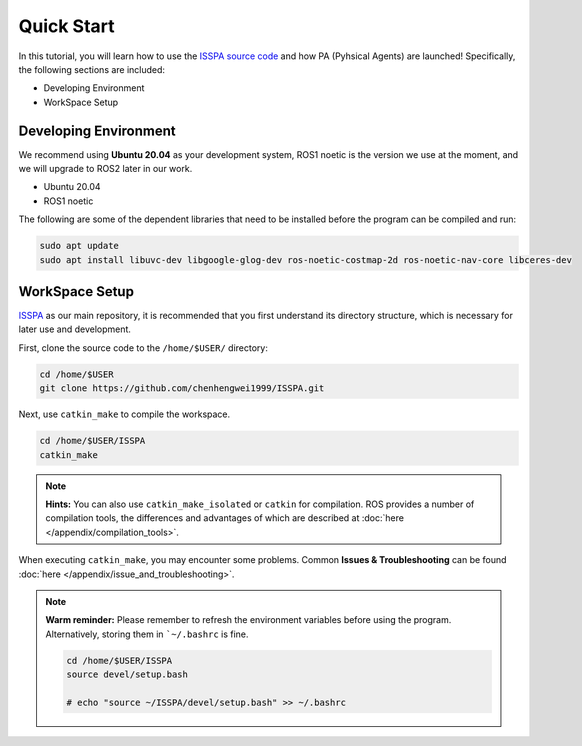 **Quick Start**
======================

In this tutorial, you will learn how to use the `ISSPA source code <https://github.com/chenhengwei1999/ISSPA>`_
and how PA (Pyhsical Agents) are launched! Specifically, the following sections are included:

- Developing Environment

- WorkSpace Setup


Developing Environment
----------------------

We recommend using **Ubuntu 20.04** as your development system, ROS1 noetic is the version we use at the moment, 
and we will upgrade to ROS2 later in our work.

- Ubuntu 20.04

- ROS1 noetic

The following are some of the dependent libraries that need to be installed before the program can be compiled and run:

.. code-block:: bash

    sudo apt update
    sudo apt install libuvc-dev libgoogle-glog-dev ros-noetic-costmap-2d ros-noetic-nav-core libceres-dev

WorkSpace Setup
----------------

`ISSPA <https://github.com/chenhengwei1999/ISSPA/>`_ as our main repository, it is recommended that you first understand its directory structure, 
which is necessary for later use and development.

.. image:: ../imgs/github_mark.png
   :target: https://github.com/chenhengwei1999/ISSPA/
   :alt: GitHub Repository
   :align: center

First, clone the source code to the ``/home/$USER/`` directory:

.. code-block:: bash

  cd /home/$USER
  git clone https://github.com/chenhengwei1999/ISSPA.git

Next, use ``catkin_make`` to compile the workspace.

.. code-block:: bash
  
  cd /home/$USER/ISSPA
  catkin_make

.. note::

    **Hints:** You can also use ``catkin_make_isolated`` or ``catkin`` for compilation. ROS provides a number of compilation tools, the differences and advantages 
    of which are described at :doc:`here </appendix/compilation_tools>`.

When executing ``catkin_make``, you may encounter some problems. Common **Issues & Troubleshooting** can be found :doc:`here </appendix/issue_and_troubleshooting>`.

.. note::

   **Warm reminder:** Please remember to refresh the environment variables before using the program.
   Alternatively, storing them in ```~/.bashrc`` is fine.

   .. code-block:: bash

      cd /home/$USER/ISSPA
      source devel/setup.bash

      # echo "source ~/ISSPA/devel/setup.bash" >> ~/.bashrc
    
